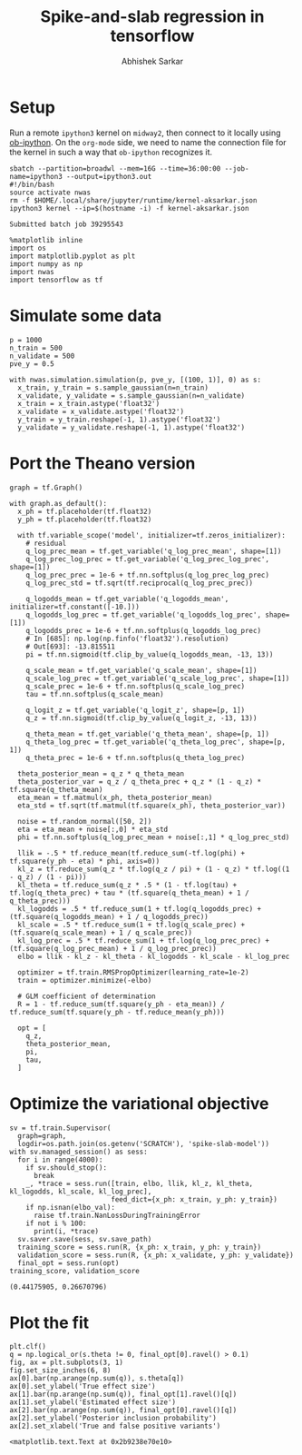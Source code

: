 #+TITLE: Spike-and-slab regression in tensorflow
#+AUTHOR: Abhishek Sarkar
#+EMAIL: aksarkar@uchicago.edu
#+OPTIONS: ':nil *:t -:t ::t <:t H:3 \n:nil ^:t arch:headline author:t
#+OPTIONS: broken-links:nil c:nil creator:nil d:(not "LOGBOOK") date:t e:t
#+OPTIONS: email:nil f:t inline:t num:t p:nil pri:nil prop:nil stat:t tags:t
#+OPTIONS: tasks:t tex:t timestamp:t title:t toc:t todo:t |:t
#+LANGUAGE: en
#+SELECT_TAGS: export
#+EXCLUDE_TAGS: noexport
#+CREATOR: Emacs 25.1.1 (Org mode 9.1.1)

#+PROPERTY: header-args:ipython+ :session kernel-aksarkar.json :results raw drawer :async t

* Setup

  Run a remote ~ipython3~ kernel on ~midway2~, then connect to it locally using
  [[https://github.com/gregsexton/ob-ipython][ob-ipython]]. On the ~org-mode~ side, we need to name the connection file for the
  kernel in such a way that ~ob-ipython~ recognizes it.

  #+BEGIN_SRC shell :dir (concat (file-name-as-directory (getenv "SCRATCH")) "spikeslab")
  sbatch --partition=broadwl --mem=16G --time=36:00:00 --job-name=ipython3 --output=ipython3.out
  #!/bin/bash
  source activate nwas
  rm -f $HOME/.local/share/jupyter/runtime/kernel-aksarkar.json
  ipython3 kernel --ip=$(hostname -i) -f kernel-aksarkar.json
  #+END_SRC

  #+RESULTS:
  : Submitted batch job 39295543

  #+BEGIN_SRC ipython
    %matplotlib inline
    import os
    import matplotlib.pyplot as plt
    import numpy as np
    import nwas
    import tensorflow as tf
  #+END_SRC

  #+RESULTS:
  :RESULTS:
  :END:

* Simulate some data

  #+BEGIN_SRC ipython
    p = 1000
    n_train = 500
    n_validate = 500
    pve_y = 0.5

    with nwas.simulation.simulation(p, pve_y, [(100, 1)], 0) as s:
      x_train, y_train = s.sample_gaussian(n=n_train)
      x_validate, y_validate = s.sample_gaussian(n=n_validate)
      x_train = x_train.astype('float32')
      x_validate = x_validate.astype('float32')
      y_train = y_train.reshape(-1, 1).astype('float32')
      y_validate = y_validate.reshape(-1, 1).astype('float32')
  #+END_SRC

  #+RESULTS:
  :RESULTS:
  :END:

* Port the Theano version

  #+BEGIN_SRC ipython
    graph = tf.Graph()

    with graph.as_default():
      x_ph = tf.placeholder(tf.float32)
      y_ph = tf.placeholder(tf.float32)

      with tf.variable_scope('model', initializer=tf.zeros_initializer):
        # residual
        q_log_prec_mean = tf.get_variable('q_log_prec_mean', shape=[1])
        q_log_prec_log_prec = tf.get_variable('q_log_prec_log_prec', shape=[1])
        q_log_prec_prec = 1e-6 + tf.nn.softplus(q_log_prec_log_prec)
        q_log_prec_std = tf.sqrt(tf.reciprocal(q_log_prec_prec))

        q_logodds_mean = tf.get_variable('q_logodds_mean', initializer=tf.constant([-10.]))
        q_logodds_log_prec = tf.get_variable('q_logodds_log_prec', shape=[1])
        q_logodds_prec = 1e-6 + tf.nn.softplus(q_logodds_log_prec)
        # In [685]: np.log(np.finfo('float32').resolution)
        # Out[693]: -13.815511
        pi = tf.nn.sigmoid(tf.clip_by_value(q_logodds_mean, -13, 13))

        q_scale_mean = tf.get_variable('q_scale_mean', shape=[1])
        q_scale_log_prec = tf.get_variable('q_scale_log_prec', shape=[1])
        q_scale_prec = 1e-6 + tf.nn.softplus(q_scale_log_prec)
        tau = tf.nn.softplus(q_scale_mean)

        q_logit_z = tf.get_variable('q_logit_z', shape=[p, 1])
        q_z = tf.nn.sigmoid(tf.clip_by_value(q_logit_z, -13, 13))

        q_theta_mean = tf.get_variable('q_theta_mean', shape=[p, 1])
        q_theta_log_prec = tf.get_variable('q_theta_log_prec', shape=[p, 1])
        q_theta_prec = 1e-6 + tf.nn.softplus(q_theta_log_prec)

      theta_posterior_mean = q_z * q_theta_mean
      theta_posterior_var = q_z / q_theta_prec + q_z * (1 - q_z) * tf.square(q_theta_mean)
      eta_mean = tf.matmul(x_ph, theta_posterior_mean)
      eta_std = tf.sqrt(tf.matmul(tf.square(x_ph), theta_posterior_var))

      noise = tf.random_normal([50, 2])
      eta = eta_mean + noise[:,0] * eta_std
      phi = tf.nn.softplus(q_log_prec_mean + noise[:,1] * q_log_prec_std)

      llik = -.5 * tf.reduce_mean(tf.reduce_sum(-tf.log(phi) + tf.square(y_ph - eta) * phi, axis=0))
      kl_z = tf.reduce_sum(q_z * tf.log(q_z / pi) + (1 - q_z) * tf.log((1 - q_z) / (1 - pi)))
      kl_theta = tf.reduce_sum(q_z * .5 * (1 - tf.log(tau) + tf.log(q_theta_prec) + tau * (tf.square(q_theta_mean) + 1 / q_theta_prec)))
      kl_logodds = .5 * tf.reduce_sum(1 + tf.log(q_logodds_prec) + (tf.square(q_logodds_mean) + 1 / q_logodds_prec))
      kl_scale = .5 * tf.reduce_sum(1 + tf.log(q_scale_prec) + (tf.square(q_scale_mean) + 1 / q_scale_prec))
      kl_log_prec = .5 * tf.reduce_sum(1 + tf.log(q_log_prec_prec) + (tf.square(q_log_prec_mean) + 1 / q_log_prec_prec))
      elbo = llik - kl_z - kl_theta - kl_logodds - kl_scale - kl_log_prec

      optimizer = tf.train.RMSPropOptimizer(learning_rate=1e-2)
      train = optimizer.minimize(-elbo)

      # GLM coefficient of determination
      R = 1 - tf.reduce_sum(tf.square(y_ph - eta_mean)) / tf.reduce_sum(tf.square(y_ph - tf.reduce_mean(y_ph)))

      opt = [
        q_z,
        theta_posterior_mean,
        pi,
        tau,
      ]
  #+END_SRC

  #+RESULTS:
  :RESULTS:
  :END:

* Optimize the variational objective  

  #+BEGIN_SRC ipython
    sv = tf.train.Supervisor(
      graph=graph,
      logdir=os.path.join(os.getenv('SCRATCH'), 'spike-slab-model'))
    with sv.managed_session() as sess:
      for i in range(4000):
        if sv.should_stop():
          break
        _, *trace = sess.run([train, elbo, llik, kl_z, kl_theta, kl_logodds, kl_scale, kl_log_prec],
                             feed_dict={x_ph: x_train, y_ph: y_train})
        if np.isnan(elbo_val):
          raise tf.train.NanLossDuringTrainingError
        if not i % 100:
          print(i, *trace)
      sv.saver.save(sess, sv.save_path)
      training_score = sess.run(R, {x_ph: x_train, y_ph: y_train})
      validation_score = sess.run(R, {x_ph: x_validate, y_ph: y_validate})
      final_opt = sess.run(opt)
    training_score, validation_score
  #+END_SRC

  #+RESULTS:
  :RESULTS:
  : (0.44175905, 0.26670796)
  :END:

* Plot the fit

  #+BEGIN_SRC ipython :ipyfile fit.svg
    plt.clf()
    q = np.logical_or(s.theta != 0, final_opt[0].ravel() > 0.1)
    fig, ax = plt.subplots(3, 1)
    fig.set_size_inches(6, 8)
    ax[0].bar(np.arange(np.sum(q)), s.theta[q])
    ax[0].set_ylabel('True effect size')
    ax[1].bar(np.arange(np.sum(q)), final_opt[1].ravel()[q])
    ax[1].set_ylabel('Estimated effect size')
    ax[2].bar(np.arange(np.sum(q)), final_opt[0].ravel()[q])
    ax[2].set_ylabel('Posterior inclusion probability')
    ax[2].set_xlabel('True and false positive variants')
  #+END_SRC

  #+RESULTS:
  :RESULTS:
  : <matplotlib.text.Text at 0x2b9238e70e10>
  [[file:fit.svg]]
  :END:
